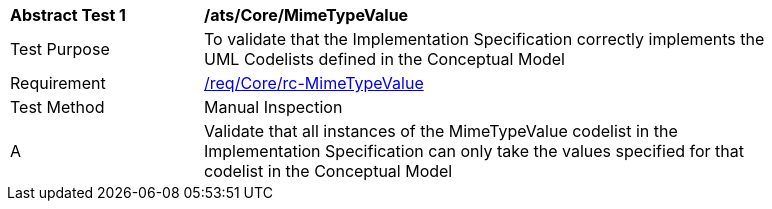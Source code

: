 [[ats_Core_MimeTypeValue]]
[width="90%",cols="2,6a"]
|===
^|*Abstract Test {counter:ats-id}* |*/ats/Core/MimeTypeValue* 
^|Test Purpose |To validate that the Implementation Specification correctly implements the UML Codelists defined in the Conceptual Model
^|Requirement |<<req_Core_MimeTypeValue,/req/Core/rc-MimeTypeValue>>
^|Test Method |Manual Inspection
^|A |Validate that all instances of the MimeTypeValue codelist in the Implementation Specification can only take the values specified for that codelist in the Conceptual Model 
|===
